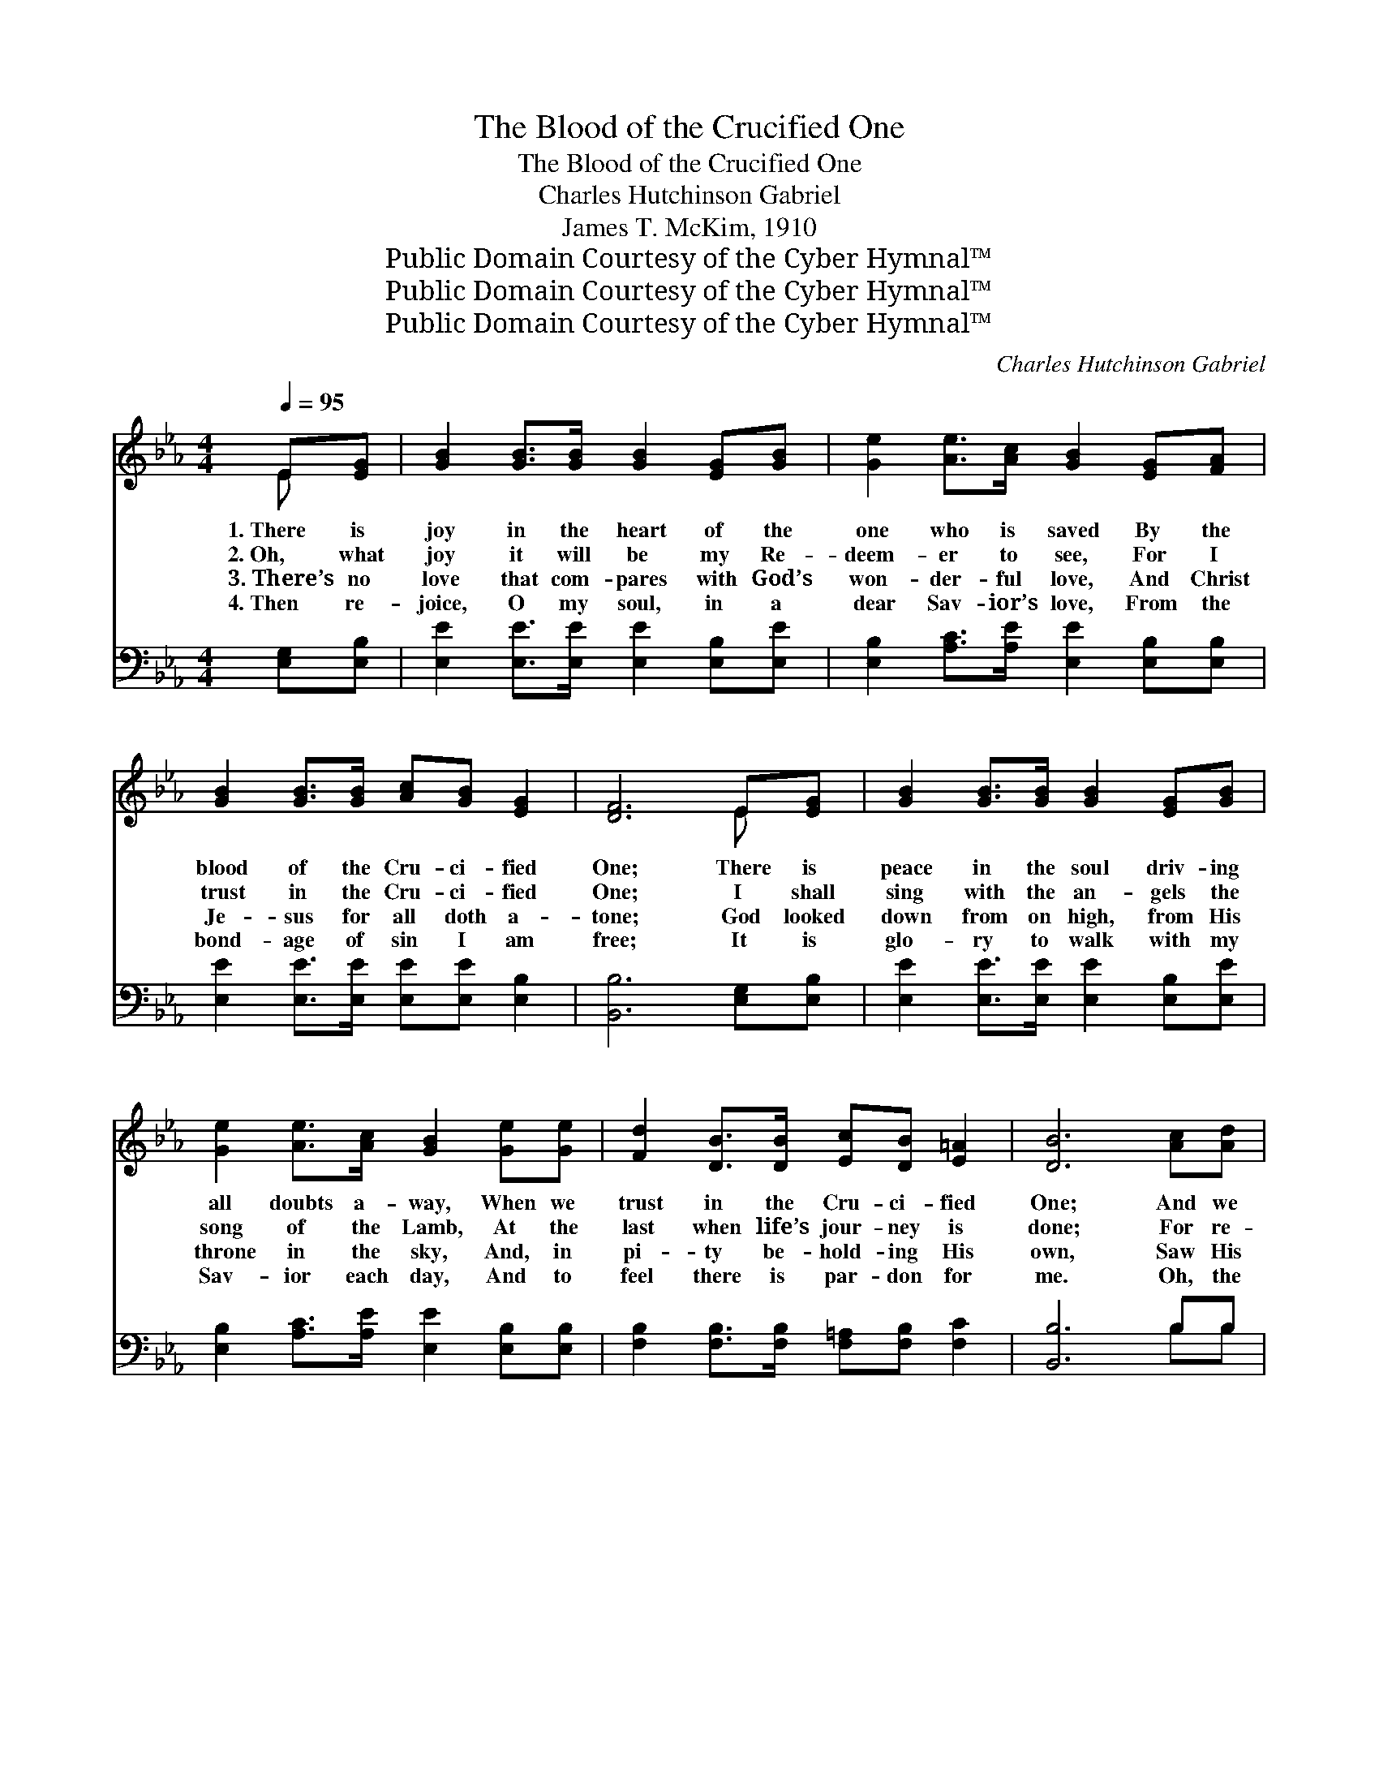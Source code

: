 X:1
T:The Blood of the Crucified One
T:The Blood of the Crucified One
T:Charles Hutchinson Gabriel
T:James T. McKim, 1910
T:Public Domain Courtesy of the Cyber Hymnal™
T:Public Domain Courtesy of the Cyber Hymnal™
T:Public Domain Courtesy of the Cyber Hymnal™
C:Charles Hutchinson Gabriel
Z:Public Domain
Z:Courtesy of the Cyber Hymnal™
%%score ( 1 2 ) ( 3 4 )
L:1/8
Q:1/4=95
M:4/4
K:Eb
V:1 treble 
V:2 treble 
V:3 bass 
V:4 bass 
V:1
 E[EG] | [GB]2 [GB]>[GB] [GB]2 [EG][GB] | [Ge]2 [Ae]>[Ac] [GB]2 [EG][FA] | %3
w: 1.~There is|joy in the heart of the|one who is saved By the|
w: 2.~Oh, what|joy it will be my Re-|deem- er to see, For I|
w: 3.~There’s no|love that com- pares with God’s|won- der- ful love, And Christ|
w: 4.~Then re-|joice, O my soul, in a|dear Sav- ior’s love, From the|
 [GB]2 [GB]>[GB] [Ac][GB] [EG]2 | [DF]6 E[EG] | [GB]2 [GB]>[GB] [GB]2 [EG][GB] | %6
w: blood of the Cru- ci- fied|One; There is|peace in the soul driv- ing|
w: trust in the Cru- ci- fied|One; I shall|sing with the an- gels the|
w: Je- sus for all doth a-|tone; God looked|down from on high, from His|
w: bond- age of sin I am|free; It is|glo- ry to walk with my|
 [Ge]2 [Ae]>[Ac] [GB]2 [Ge][Ge] | [Fd]2 [DB]>[DB] [Ec][DB] [E=A]2 | [DB]6 [Ac][Ad] | %9
w: all doubts a- way, When we|trust in the Cru- ci- fied|One; And we|
w: song of the Lamb, At the|last when life’s jour- ney is|done; For re-|
w: throne in the sky, And, in|pi- ty be- hold- ing His|own, Saw His|
w: Sav- ior each day, And to|feel there is par- don for|me. Oh, the|
 [Ge]2 [Ge]>[Ge] [Ge]2 [GB][GB] | [Bd]2 [Ac]>[Ac] [Ac]2 [Ae]>[Ae] | %11
w: love all the world, when our|will is the will Of the|
w: demp- tion’s com- plete, and God’s|grace make me whole By the|
w: sheep gone a- stray— turned earth’s|dark- ness to day, For our|
w: joy and the peace that o-|be- dience hath won! Ne- ver|
 [Ad]2 [Ac]>[Ac] [GB]2 [FA][FA] | [EG]6 [EG][EG] | [Ec]2 [Ec]>[Ec] [Ec]2 [EF][EF] | %14
w: Christ who for sin- ners hath|died: Then to|Hea- ven look up, trust in|
w: death of His in- fin- ite|Son; When the|con- flict is o’er, on that|
w: Sav- ior is great- er than|all, And His|mer- cy is free, there is|
w: tongue half the trans- port can|sing; Blest the|soul that is free, glad in|
 [EB]2 [DB]>[DB] [EB]2 [Ec][Fd] | [Ee]2 [EB][EA] [EG][EG] [DF]2 | E6 ||"^Refrain" [Ge]>[Ge] | %18
w: God and o- bey, As in|Je- sus you sweet- ly con-|fide.||
w: heav- en- ly shore I shall|wor- ship the Cru- ci- fied|One.|Oh the|
w: par- don for me— Oh, He|hears ev- ery pen- i- tent’s|call!||
w: God’s li- ber- ty, Shout the|glo- ry of Je- sus our|king!||
 [Ad]6 [Ac]>[Ac] | [GB]>[GB] [GB]2 [EG]2 [Ge]2 | [Fd]2 [Ff]2 [Ff]2 [Fd]2 | [Ec]4 [DB]2 [Ac][Ad] | %22
w: ||||
w: blood of the|Cru- ci- fied One, The|pre- cious blood of|Je- sus! Mak- ing|
w: ||||
w: ||||
 [Ge]2 [Ge]>[Ge] [Ge]2 [Gc][GB] | [Bd]2 [Ac]>[Ac] [Ac]2 [Ae]2 | [GB]3 [Ac] [GB]2 [EG]2 | %25
w: |||
w: per- fect- ly whole, ’Tis the|hope of the soul, The|pre- cious blood of|
w: |||
w: |||
 [DF]4 E2 |] %26
w: |
w: Je- sus.|
w: |
w: |
V:2
 E x | x8 | x8 | x8 | x6 E x | x8 | x8 | x8 | x8 | x8 | x8 | x8 | x8 | x8 | x8 | x8 | E6 || x2 | %18
 x8 | x8 | x8 | x8 | x8 | x8 | x8 | x4 E2 |] %26
V:3
 [E,G,][E,B,] | [E,E]2 [E,E]>[E,E] [E,E]2 [E,B,][E,E] | [E,B,]2 [A,C]>[A,E] [E,E]2 [E,B,][E,B,] | %3
w: ~ ~|~ ~ ~ ~ ~ ~|~ ~ ~ ~ ~ ~|
 [E,E]2 [E,E]>[E,E] [E,E][E,E] [E,B,]2 | [B,,B,]6 [E,G,][E,B,] | %5
w: ~ ~ ~ ~ ~ ~|~ ~ ~|
 [E,E]2 [E,E]>[E,E] [E,E]2 [E,B,][E,E] | [E,B,]2 [A,C]>[A,E] [E,E]2 [E,B,][E,B,] | %7
w: ~ ~ ~ ~ ~ ~|~ ~ ~ ~ ~ ~|
 [F,B,]2 [F,B,]>[F,B,] [F,=A,][F,B,] [F,C]2 | [B,,B,]6 B,B, | %9
w: ~ ~ ~ ~ ~ ~|~ ~ ~|
 [E,B,]2 [E,B,]>[E,B,] [E,B,]2 [E,E][E,E] | [A,,E]2 [A,,E]>[A,,E] [A,,E]2 [A,,C]>[A,,C] | %11
w: ~ ~ ~ ~ ~ ~|~ ~ ~ ~ ~ ~|
 [B,,B,]2 [B,,B,]>[B,,B,] [B,,B,]2 [B,,B,][B,,B,] | [E,B,]6 [E,B,][E,B,] | %13
w: ~ ~ ~ ~ ~ ~|~ ~ ~|
 [A,,A,]2 [A,,A,]>[A,,A,] [A,,A,]2 [A,C][A,C] | [G,B,]2 [F,A,]>[F,A,] [E,G,]2 A,[A,B,] | %15
w: ~ ~ ~ ~ ~ ~|~ ~ ~ ~ ~ ~|
 [G,B,]2 [G,,B,][A,,C] [B,,B,][B,,B,] [B,,B,]2 | [E,G,]6 || [E,B,]>[E,B,] | %18
w: ~ ~ ~ ~ ~ ~|~|~ ~|
 [F,B,]2 [B,,B,]2 [F,B,]2 [B,,D]>[B,,D] | [E,E]>[E,E] [E,E]2 [E,B,]2 [E,B,]2 | %20
w: ~ the blood * *||
 [F,B,]2 [F,D]2 [F,D]2 [F,B,]2 | [F,=A,]4 [B,,B,]2 B,B, | %22
w: ||
 [E,B,]2 [E,B,]>[E,B,] [E,B,]2 [E,E][E,E] | [A,,E]2 [A,,E]>[A,,E] [A,,E]2 [C,E]2 | %24
w: ||
 [E,E]3 [E,E] [E,E]2 [E,B,]2 | [B,,A,]4 [E,G,]2 |] %26
w: ||
V:4
 x2 | x8 | x8 | x8 | x8 | x8 | x8 | x8 | x6 B,B, | x8 | x8 | x8 | x8 | x8 | x6 A, x | x8 | x6 || %17
 x2 | x8 | x8 | x8 | x6 B,B, | x8 | x8 | x8 | x6 |] %26

